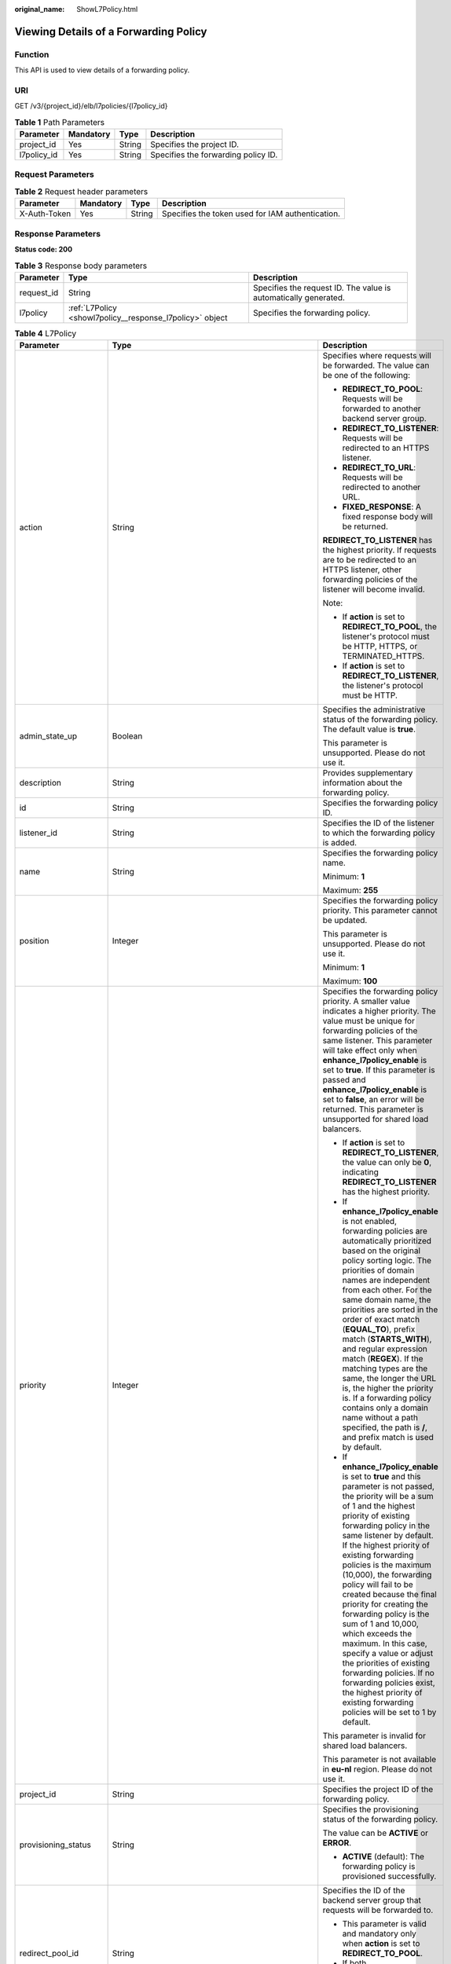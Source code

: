 :original_name: ShowL7Policy.html

.. _ShowL7Policy:

Viewing Details of a Forwarding Policy
======================================

Function
--------

This API is used to view details of a forwarding policy.

URI
---

GET /v3/{project_id}/elb/l7policies/{l7policy_id}

.. table:: **Table 1** Path Parameters

   =========== ========= ====== ===================================
   Parameter   Mandatory Type   Description
   =========== ========= ====== ===================================
   project_id  Yes       String Specifies the project ID.
   l7policy_id Yes       String Specifies the forwarding policy ID.
   =========== ========= ====== ===================================

Request Parameters
------------------

.. table:: **Table 2** Request header parameters

   +--------------+-----------+--------+--------------------------------------------------+
   | Parameter    | Mandatory | Type   | Description                                      |
   +==============+===========+========+==================================================+
   | X-Auth-Token | Yes       | String | Specifies the token used for IAM authentication. |
   +--------------+-----------+--------+--------------------------------------------------+

Response Parameters
-------------------

**Status code: 200**

.. table:: **Table 3** Response body parameters

   +------------+----------------------------------------------------------+-----------------------------------------------------------------+
   | Parameter  | Type                                                     | Description                                                     |
   +============+==========================================================+=================================================================+
   | request_id | String                                                   | Specifies the request ID. The value is automatically generated. |
   +------------+----------------------------------------------------------+-----------------------------------------------------------------+
   | l7policy   | :ref:`L7Policy <showl7policy__response_l7policy>` object | Specifies the forwarding policy.                                |
   +------------+----------------------------------------------------------+-----------------------------------------------------------------+

.. _showl7policy__response_l7policy:

.. table:: **Table 4** L7Policy

   +-----------------------+------------------------------------------------------------------------------------------------------+-------------------------------------------------------------------------------------------------------------------------------------------------------------------------------------------------------------------------------------------------------------------------------------------------------------------------------------------------------------------------------------------------------------------------------------------------------------------------------------------------------------------------------------------------------------------------------------------------------------------------------------------------------------------------------+
   | Parameter             | Type                                                                                                 | Description                                                                                                                                                                                                                                                                                                                                                                                                                                                                                                                                                                                                                                                                   |
   +=======================+======================================================================================================+===============================================================================================================================================================================================================================================================================================================================================================================================================================================================================================================================================================================================================================================================================+
   | action                | String                                                                                               | Specifies where requests will be forwarded. The value can be one of the following:                                                                                                                                                                                                                                                                                                                                                                                                                                                                                                                                                                                            |
   |                       |                                                                                                      |                                                                                                                                                                                                                                                                                                                                                                                                                                                                                                                                                                                                                                                                               |
   |                       |                                                                                                      | -  **REDIRECT_TO_POOL**: Requests will be forwarded to another backend server group.                                                                                                                                                                                                                                                                                                                                                                                                                                                                                                                                                                                          |
   |                       |                                                                                                      |                                                                                                                                                                                                                                                                                                                                                                                                                                                                                                                                                                                                                                                                               |
   |                       |                                                                                                      | -  **REDIRECT_TO_LISTENER**: Requests will be redirected to an HTTPS listener.                                                                                                                                                                                                                                                                                                                                                                                                                                                                                                                                                                                                |
   |                       |                                                                                                      |                                                                                                                                                                                                                                                                                                                                                                                                                                                                                                                                                                                                                                                                               |
   |                       |                                                                                                      | -  **REDIRECT_TO_URL**: Requests will be redirected to another URL.                                                                                                                                                                                                                                                                                                                                                                                                                                                                                                                                                                                                           |
   |                       |                                                                                                      |                                                                                                                                                                                                                                                                                                                                                                                                                                                                                                                                                                                                                                                                               |
   |                       |                                                                                                      | -  **FIXED_RESPONSE**: A fixed response body will be returned.                                                                                                                                                                                                                                                                                                                                                                                                                                                                                                                                                                                                                |
   |                       |                                                                                                      |                                                                                                                                                                                                                                                                                                                                                                                                                                                                                                                                                                                                                                                                               |
   |                       |                                                                                                      | **REDIRECT_TO_LISTENER** has the highest priority. If requests are to be redirected to an HTTPS listener, other forwarding policies of the listener will become invalid.                                                                                                                                                                                                                                                                                                                                                                                                                                                                                                      |
   |                       |                                                                                                      |                                                                                                                                                                                                                                                                                                                                                                                                                                                                                                                                                                                                                                                                               |
   |                       |                                                                                                      | Note:                                                                                                                                                                                                                                                                                                                                                                                                                                                                                                                                                                                                                                                                         |
   |                       |                                                                                                      |                                                                                                                                                                                                                                                                                                                                                                                                                                                                                                                                                                                                                                                                               |
   |                       |                                                                                                      | -  If **action** is set to **REDIRECT_TO_POOL**, the listener's protocol must be HTTP, HTTPS, or TERMINATED_HTTPS.                                                                                                                                                                                                                                                                                                                                                                                                                                                                                                                                                            |
   |                       |                                                                                                      |                                                                                                                                                                                                                                                                                                                                                                                                                                                                                                                                                                                                                                                                               |
   |                       |                                                                                                      | -  If **action** is set to **REDIRECT_TO_LISTENER**, the listener's protocol must be HTTP.                                                                                                                                                                                                                                                                                                                                                                                                                                                                                                                                                                                    |
   +-----------------------+------------------------------------------------------------------------------------------------------+-------------------------------------------------------------------------------------------------------------------------------------------------------------------------------------------------------------------------------------------------------------------------------------------------------------------------------------------------------------------------------------------------------------------------------------------------------------------------------------------------------------------------------------------------------------------------------------------------------------------------------------------------------------------------------+
   | admin_state_up        | Boolean                                                                                              | Specifies the administrative status of the forwarding policy. The default value is **true**.                                                                                                                                                                                                                                                                                                                                                                                                                                                                                                                                                                                  |
   |                       |                                                                                                      |                                                                                                                                                                                                                                                                                                                                                                                                                                                                                                                                                                                                                                                                               |
   |                       |                                                                                                      | This parameter is unsupported. Please do not use it.                                                                                                                                                                                                                                                                                                                                                                                                                                                                                                                                                                                                                          |
   +-----------------------+------------------------------------------------------------------------------------------------------+-------------------------------------------------------------------------------------------------------------------------------------------------------------------------------------------------------------------------------------------------------------------------------------------------------------------------------------------------------------------------------------------------------------------------------------------------------------------------------------------------------------------------------------------------------------------------------------------------------------------------------------------------------------------------------+
   | description           | String                                                                                               | Provides supplementary information about the forwarding policy.                                                                                                                                                                                                                                                                                                                                                                                                                                                                                                                                                                                                               |
   +-----------------------+------------------------------------------------------------------------------------------------------+-------------------------------------------------------------------------------------------------------------------------------------------------------------------------------------------------------------------------------------------------------------------------------------------------------------------------------------------------------------------------------------------------------------------------------------------------------------------------------------------------------------------------------------------------------------------------------------------------------------------------------------------------------------------------------+
   | id                    | String                                                                                               | Specifies the forwarding policy ID.                                                                                                                                                                                                                                                                                                                                                                                                                                                                                                                                                                                                                                           |
   +-----------------------+------------------------------------------------------------------------------------------------------+-------------------------------------------------------------------------------------------------------------------------------------------------------------------------------------------------------------------------------------------------------------------------------------------------------------------------------------------------------------------------------------------------------------------------------------------------------------------------------------------------------------------------------------------------------------------------------------------------------------------------------------------------------------------------------+
   | listener_id           | String                                                                                               | Specifies the ID of the listener to which the forwarding policy is added.                                                                                                                                                                                                                                                                                                                                                                                                                                                                                                                                                                                                     |
   +-----------------------+------------------------------------------------------------------------------------------------------+-------------------------------------------------------------------------------------------------------------------------------------------------------------------------------------------------------------------------------------------------------------------------------------------------------------------------------------------------------------------------------------------------------------------------------------------------------------------------------------------------------------------------------------------------------------------------------------------------------------------------------------------------------------------------------+
   | name                  | String                                                                                               | Specifies the forwarding policy name.                                                                                                                                                                                                                                                                                                                                                                                                                                                                                                                                                                                                                                         |
   |                       |                                                                                                      |                                                                                                                                                                                                                                                                                                                                                                                                                                                                                                                                                                                                                                                                               |
   |                       |                                                                                                      | Minimum: **1**                                                                                                                                                                                                                                                                                                                                                                                                                                                                                                                                                                                                                                                                |
   |                       |                                                                                                      |                                                                                                                                                                                                                                                                                                                                                                                                                                                                                                                                                                                                                                                                               |
   |                       |                                                                                                      | Maximum: **255**                                                                                                                                                                                                                                                                                                                                                                                                                                                                                                                                                                                                                                                              |
   +-----------------------+------------------------------------------------------------------------------------------------------+-------------------------------------------------------------------------------------------------------------------------------------------------------------------------------------------------------------------------------------------------------------------------------------------------------------------------------------------------------------------------------------------------------------------------------------------------------------------------------------------------------------------------------------------------------------------------------------------------------------------------------------------------------------------------------+
   | position              | Integer                                                                                              | Specifies the forwarding policy priority. This parameter cannot be updated.                                                                                                                                                                                                                                                                                                                                                                                                                                                                                                                                                                                                   |
   |                       |                                                                                                      |                                                                                                                                                                                                                                                                                                                                                                                                                                                                                                                                                                                                                                                                               |
   |                       |                                                                                                      | This parameter is unsupported. Please do not use it.                                                                                                                                                                                                                                                                                                                                                                                                                                                                                                                                                                                                                          |
   |                       |                                                                                                      |                                                                                                                                                                                                                                                                                                                                                                                                                                                                                                                                                                                                                                                                               |
   |                       |                                                                                                      | Minimum: **1**                                                                                                                                                                                                                                                                                                                                                                                                                                                                                                                                                                                                                                                                |
   |                       |                                                                                                      |                                                                                                                                                                                                                                                                                                                                                                                                                                                                                                                                                                                                                                                                               |
   |                       |                                                                                                      | Maximum: **100**                                                                                                                                                                                                                                                                                                                                                                                                                                                                                                                                                                                                                                                              |
   +-----------------------+------------------------------------------------------------------------------------------------------+-------------------------------------------------------------------------------------------------------------------------------------------------------------------------------------------------------------------------------------------------------------------------------------------------------------------------------------------------------------------------------------------------------------------------------------------------------------------------------------------------------------------------------------------------------------------------------------------------------------------------------------------------------------------------------+
   | priority              | Integer                                                                                              | Specifies the forwarding policy priority. A smaller value indicates a higher priority. The value must be unique for forwarding policies of the same listener. This parameter will take effect only when **enhance_l7policy_enable** is set to **true**. If this parameter is passed and **enhance_l7policy_enable** is set to **false**, an error will be returned. This parameter is unsupported for shared load balancers.                                                                                                                                                                                                                                                  |
   |                       |                                                                                                      |                                                                                                                                                                                                                                                                                                                                                                                                                                                                                                                                                                                                                                                                               |
   |                       |                                                                                                      | -  If **action** is set to **REDIRECT_TO_LISTENER**, the value can only be **0**, indicating **REDIRECT_TO_LISTENER** has the highest priority.                                                                                                                                                                                                                                                                                                                                                                                                                                                                                                                               |
   |                       |                                                                                                      |                                                                                                                                                                                                                                                                                                                                                                                                                                                                                                                                                                                                                                                                               |
   |                       |                                                                                                      | -  If **enhance_l7policy_enable** is not enabled, forwarding policies are automatically prioritized based on the original policy sorting logic. The priorities of domain names are independent from each other. For the same domain name, the priorities are sorted in the order of exact match (**EQUAL_TO**), prefix match (**STARTS_WITH**), and regular expression match (**REGEX**). If the matching types are the same, the longer the URL is, the higher the priority is. If a forwarding policy contains only a domain name without a path specified, the path is **/**, and prefix match is used by default.                                                         |
   |                       |                                                                                                      |                                                                                                                                                                                                                                                                                                                                                                                                                                                                                                                                                                                                                                                                               |
   |                       |                                                                                                      | -  If **enhance_l7policy_enable** is set to **true** and this parameter is not passed, the priority will be a sum of 1 and the highest priority of existing forwarding policy in the same listener by default. If the highest priority of existing forwarding policies is the maximum (10,000), the forwarding policy will fail to be created because the final priority for creating the forwarding policy is the sum of 1 and 10,000, which exceeds the maximum. In this case, specify a value or adjust the priorities of existing forwarding policies. If no forwarding policies exist, the highest priority of existing forwarding policies will be set to 1 by default. |
   |                       |                                                                                                      |                                                                                                                                                                                                                                                                                                                                                                                                                                                                                                                                                                                                                                                                               |
   |                       |                                                                                                      | This parameter is invalid for shared load balancers.                                                                                                                                                                                                                                                                                                                                                                                                                                                                                                                                                                                                                          |
   |                       |                                                                                                      |                                                                                                                                                                                                                                                                                                                                                                                                                                                                                                                                                                                                                                                                               |
   |                       |                                                                                                      | This parameter is not available in **eu-nl** region. Please do not use it.                                                                                                                                                                                                                                                                                                                                                                                                                                                                                                                                                                                                    |
   +-----------------------+------------------------------------------------------------------------------------------------------+-------------------------------------------------------------------------------------------------------------------------------------------------------------------------------------------------------------------------------------------------------------------------------------------------------------------------------------------------------------------------------------------------------------------------------------------------------------------------------------------------------------------------------------------------------------------------------------------------------------------------------------------------------------------------------+
   | project_id            | String                                                                                               | Specifies the project ID of the forwarding policy.                                                                                                                                                                                                                                                                                                                                                                                                                                                                                                                                                                                                                            |
   +-----------------------+------------------------------------------------------------------------------------------------------+-------------------------------------------------------------------------------------------------------------------------------------------------------------------------------------------------------------------------------------------------------------------------------------------------------------------------------------------------------------------------------------------------------------------------------------------------------------------------------------------------------------------------------------------------------------------------------------------------------------------------------------------------------------------------------+
   | provisioning_status   | String                                                                                               | Specifies the provisioning status of the forwarding policy.                                                                                                                                                                                                                                                                                                                                                                                                                                                                                                                                                                                                                   |
   |                       |                                                                                                      |                                                                                                                                                                                                                                                                                                                                                                                                                                                                                                                                                                                                                                                                               |
   |                       |                                                                                                      | The value can be **ACTIVE** or **ERROR**.                                                                                                                                                                                                                                                                                                                                                                                                                                                                                                                                                                                                                                     |
   |                       |                                                                                                      |                                                                                                                                                                                                                                                                                                                                                                                                                                                                                                                                                                                                                                                                               |
   |                       |                                                                                                      | -  **ACTIVE** (default): The forwarding policy is provisioned successfully.                                                                                                                                                                                                                                                                                                                                                                                                                                                                                                                                                                                                   |
   +-----------------------+------------------------------------------------------------------------------------------------------+-------------------------------------------------------------------------------------------------------------------------------------------------------------------------------------------------------------------------------------------------------------------------------------------------------------------------------------------------------------------------------------------------------------------------------------------------------------------------------------------------------------------------------------------------------------------------------------------------------------------------------------------------------------------------------+
   | redirect_pool_id      | String                                                                                               | Specifies the ID of the backend server group that requests will be forwarded to.                                                                                                                                                                                                                                                                                                                                                                                                                                                                                                                                                                                              |
   |                       |                                                                                                      |                                                                                                                                                                                                                                                                                                                                                                                                                                                                                                                                                                                                                                                                               |
   |                       |                                                                                                      | -  This parameter is valid and mandatory only when **action** is set to **REDIRECT_TO_POOL**.                                                                                                                                                                                                                                                                                                                                                                                                                                                                                                                                                                                 |
   |                       |                                                                                                      |                                                                                                                                                                                                                                                                                                                                                                                                                                                                                                                                                                                                                                                                               |
   |                       |                                                                                                      | -  If both **redirect_pools_config** and **redirect_pool_id** are specified, **redirect_pools_config** will take effect.                                                                                                                                                                                                                                                                                                                                                                                                                                                                                                                                                      |
   +-----------------------+------------------------------------------------------------------------------------------------------+-------------------------------------------------------------------------------------------------------------------------------------------------------------------------------------------------------------------------------------------------------------------------------------------------------------------------------------------------------------------------------------------------------------------------------------------------------------------------------------------------------------------------------------------------------------------------------------------------------------------------------------------------------------------------------+
   | redirect_pools_config | Array of :ref:`CreateRedirectPoolsConfig <showl7policy__response_createredirectpoolsconfig>` objects | Specifies the configuration of the backend server group that the requests are forwarded to. This parameter is valid only when **action** is set to **REDIRECT_TO_POOL**.                                                                                                                                                                                                                                                                                                                                                                                                                                                                                                      |
   +-----------------------+------------------------------------------------------------------------------------------------------+-------------------------------------------------------------------------------------------------------------------------------------------------------------------------------------------------------------------------------------------------------------------------------------------------------------------------------------------------------------------------------------------------------------------------------------------------------------------------------------------------------------------------------------------------------------------------------------------------------------------------------------------------------------------------------+
   | redirect_listener_id  | String                                                                                               | Specifies the ID of the listener to which requests are redirected. This parameter is mandatory when **action** is set to **REDIRECT_TO_LISTENER**.                                                                                                                                                                                                                                                                                                                                                                                                                                                                                                                            |
   |                       |                                                                                                      |                                                                                                                                                                                                                                                                                                                                                                                                                                                                                                                                                                                                                                                                               |
   |                       |                                                                                                      | Note:                                                                                                                                                                                                                                                                                                                                                                                                                                                                                                                                                                                                                                                                         |
   |                       |                                                                                                      |                                                                                                                                                                                                                                                                                                                                                                                                                                                                                                                                                                                                                                                                               |
   |                       |                                                                                                      | -  The listener's protocol must be HTTPS or TERMINATED_HTTPS.                                                                                                                                                                                                                                                                                                                                                                                                                                                                                                                                                                                                                 |
   |                       |                                                                                                      |                                                                                                                                                                                                                                                                                                                                                                                                                                                                                                                                                                                                                                                                               |
   |                       |                                                                                                      | -  A listener added to another load balancer is not allowed.                                                                                                                                                                                                                                                                                                                                                                                                                                                                                                                                                                                                                  |
   |                       |                                                                                                      |                                                                                                                                                                                                                                                                                                                                                                                                                                                                                                                                                                                                                                                                               |
   |                       |                                                                                                      | -  This parameter cannot be passed in the API for adding or updating a forwarding policy if **action** is set to **REDIRECT_TO_POOL**.                                                                                                                                                                                                                                                                                                                                                                                                                                                                                                                                        |
   +-----------------------+------------------------------------------------------------------------------------------------------+-------------------------------------------------------------------------------------------------------------------------------------------------------------------------------------------------------------------------------------------------------------------------------------------------------------------------------------------------------------------------------------------------------------------------------------------------------------------------------------------------------------------------------------------------------------------------------------------------------------------------------------------------------------------------------+
   | redirect_url          | String                                                                                               | Specifies the URL to which requests are forwarded.                                                                                                                                                                                                                                                                                                                                                                                                                                                                                                                                                                                                                            |
   |                       |                                                                                                      |                                                                                                                                                                                                                                                                                                                                                                                                                                                                                                                                                                                                                                                                               |
   |                       |                                                                                                      | Format: *protocol://host:port/path?query*                                                                                                                                                                                                                                                                                                                                                                                                                                                                                                                                                                                                                                     |
   |                       |                                                                                                      |                                                                                                                                                                                                                                                                                                                                                                                                                                                                                                                                                                                                                                                                               |
   |                       |                                                                                                      | This parameter is unsupported. Please do not use it.                                                                                                                                                                                                                                                                                                                                                                                                                                                                                                                                                                                                                          |
   +-----------------------+------------------------------------------------------------------------------------------------------+-------------------------------------------------------------------------------------------------------------------------------------------------------------------------------------------------------------------------------------------------------------------------------------------------------------------------------------------------------------------------------------------------------------------------------------------------------------------------------------------------------------------------------------------------------------------------------------------------------------------------------------------------------------------------------+
   | rules                 | Array of :ref:`RuleRef <showl7policy__response_ruleref>` objects                                     | Lists the forwarding rules in the forwarding policy.                                                                                                                                                                                                                                                                                                                                                                                                                                                                                                                                                                                                                          |
   +-----------------------+------------------------------------------------------------------------------------------------------+-------------------------------------------------------------------------------------------------------------------------------------------------------------------------------------------------------------------------------------------------------------------------------------------------------------------------------------------------------------------------------------------------------------------------------------------------------------------------------------------------------------------------------------------------------------------------------------------------------------------------------------------------------------------------------+
   | redirect_url_config   | :ref:`RedirectUrlConfig <showl7policy__response_redirecturlconfig>` object                           | Specifies the URL to which requests are forwarded.                                                                                                                                                                                                                                                                                                                                                                                                                                                                                                                                                                                                                            |
   |                       |                                                                                                      |                                                                                                                                                                                                                                                                                                                                                                                                                                                                                                                                                                                                                                                                               |
   |                       |                                                                                                      | For dedicated load balancers, this parameter will take effect only when advanced forwarding is enabled (**enhance_l7policy_enable** is set to **true**). If it is passed when **enhance_l7policy_enable** is set to **false**, an error will be returned.                                                                                                                                                                                                                                                                                                                                                                                                                     |
   |                       |                                                                                                      |                                                                                                                                                                                                                                                                                                                                                                                                                                                                                                                                                                                                                                                                               |
   |                       |                                                                                                      | This parameter is mandatory when **action** is set to **REDIRECT_TO_URL**. It cannot be specified if the value of **action** is not **REDIRECT_TO_URL**.                                                                                                                                                                                                                                                                                                                                                                                                                                                                                                                      |
   |                       |                                                                                                      |                                                                                                                                                                                                                                                                                                                                                                                                                                                                                                                                                                                                                                                                               |
   |                       |                                                                                                      | Format: *protocol://host:port/path?query*                                                                                                                                                                                                                                                                                                                                                                                                                                                                                                                                                                                                                                     |
   |                       |                                                                                                      |                                                                                                                                                                                                                                                                                                                                                                                                                                                                                                                                                                                                                                                                               |
   |                       |                                                                                                      | At least one of the four parameters (**protocol**, **host**, **port**, and **path**) must be passed, or their values cannot be set to **${xxx}** at the same time. (**${xxx}** indicates that the value in the request will be inherited. For example, **${host}** indicates the host in the URL to be redirected.)                                                                                                                                                                                                                                                                                                                                                           |
   |                       |                                                                                                      |                                                                                                                                                                                                                                                                                                                                                                                                                                                                                                                                                                                                                                                                               |
   |                       |                                                                                                      | The values of **protocol** and **port** cannot be the same as those of the associated listener, and either **host** or **path** must be passed or their values cannot be **${xxx}** at the same time.                                                                                                                                                                                                                                                                                                                                                                                                                                                                         |
   |                       |                                                                                                      |                                                                                                                                                                                                                                                                                                                                                                                                                                                                                                                                                                                                                                                                               |
   |                       |                                                                                                      | For shared load balancers, this parameter is unsupported. If it is passed, an error will be returned.                                                                                                                                                                                                                                                                                                                                                                                                                                                                                                                                                                         |
   |                       |                                                                                                      |                                                                                                                                                                                                                                                                                                                                                                                                                                                                                                                                                                                                                                                                               |
   |                       |                                                                                                      | This parameter is not available in **eu-nl** region. Please do not use it.                                                                                                                                                                                                                                                                                                                                                                                                                                                                                                                                                                                                    |
   +-----------------------+------------------------------------------------------------------------------------------------------+-------------------------------------------------------------------------------------------------------------------------------------------------------------------------------------------------------------------------------------------------------------------------------------------------------------------------------------------------------------------------------------------------------------------------------------------------------------------------------------------------------------------------------------------------------------------------------------------------------------------------------------------------------------------------------+
   | fixed_response_config | :ref:`FixtedResponseConfig <showl7policy__response_fixtedresponseconfig>` object                     | Specifies the configuration of the page that will be returned. This parameter will take effect when **enhance_l7policy_enable** is set to **true**. If this parameter is passed and **enhance_l7policy_enable** is set to **false**, an error will be returned.                                                                                                                                                                                                                                                                                                                                                                                                               |
   |                       |                                                                                                      |                                                                                                                                                                                                                                                                                                                                                                                                                                                                                                                                                                                                                                                                               |
   |                       |                                                                                                      | This parameter is mandatory when **action** is set to **FIXED_RESPONSE**. It cannot be specified if the value of **action** is not **FIXED_RESPONSE**.                                                                                                                                                                                                                                                                                                                                                                                                                                                                                                                        |
   |                       |                                                                                                      |                                                                                                                                                                                                                                                                                                                                                                                                                                                                                                                                                                                                                                                                               |
   |                       |                                                                                                      | For shared load balancers, this parameter is unsupported. If it is passed, an error will be returned.                                                                                                                                                                                                                                                                                                                                                                                                                                                                                                                                                                         |
   |                       |                                                                                                      |                                                                                                                                                                                                                                                                                                                                                                                                                                                                                                                                                                                                                                                                               |
   |                       |                                                                                                      | This parameter is not available in **eu-nl** region. Please do not use it.                                                                                                                                                                                                                                                                                                                                                                                                                                                                                                                                                                                                    |
   +-----------------------+------------------------------------------------------------------------------------------------------+-------------------------------------------------------------------------------------------------------------------------------------------------------------------------------------------------------------------------------------------------------------------------------------------------------------------------------------------------------------------------------------------------------------------------------------------------------------------------------------------------------------------------------------------------------------------------------------------------------------------------------------------------------------------------------+
   | created_at            | String                                                                                               | Specifies the time when the forwarding policy was added. The format is yyyy-MM-dd'T'HH:mm:ss'Z' (UTC time).                                                                                                                                                                                                                                                                                                                                                                                                                                                                                                                                                                   |
   |                       |                                                                                                      |                                                                                                                                                                                                                                                                                                                                                                                                                                                                                                                                                                                                                                                                               |
   |                       |                                                                                                      | This is a new field in this version, and it will not be returned for resources associated with existing dedicated load balancers and for resources associated with existing and new shared load balancers.                                                                                                                                                                                                                                                                                                                                                                                                                                                                    |
   +-----------------------+------------------------------------------------------------------------------------------------------+-------------------------------------------------------------------------------------------------------------------------------------------------------------------------------------------------------------------------------------------------------------------------------------------------------------------------------------------------------------------------------------------------------------------------------------------------------------------------------------------------------------------------------------------------------------------------------------------------------------------------------------------------------------------------------+
   | updated_at            | String                                                                                               | Specifies the time when the forwarding policy was updated. The format is yyyy-MM-dd'T'HH:mm:ss'Z' (UTC time).                                                                                                                                                                                                                                                                                                                                                                                                                                                                                                                                                                 |
   |                       |                                                                                                      |                                                                                                                                                                                                                                                                                                                                                                                                                                                                                                                                                                                                                                                                               |
   |                       |                                                                                                      | This is a new field in this version, and it will not be returned for resources associated with existing dedicated load balancers and for resources associated with existing and new shared load balancers.                                                                                                                                                                                                                                                                                                                                                                                                                                                                    |
   +-----------------------+------------------------------------------------------------------------------------------------------+-------------------------------------------------------------------------------------------------------------------------------------------------------------------------------------------------------------------------------------------------------------------------------------------------------------------------------------------------------------------------------------------------------------------------------------------------------------------------------------------------------------------------------------------------------------------------------------------------------------------------------------------------------------------------------+

.. _showl7policy__response_createredirectpoolsconfig:

.. table:: **Table 5** CreateRedirectPoolsConfig

   +-----------+---------+-------------------------------------------------------------------------------------------+
   | Parameter | Type    | Description                                                                               |
   +===========+=========+===========================================================================================+
   | pool_id   | String  | Specifies the ID of the backend server group.                                             |
   +-----------+---------+-------------------------------------------------------------------------------------------+
   | weight    | Integer | Specifies the weight of the backend server group. The value ranges from **0** to **100**. |
   +-----------+---------+-------------------------------------------------------------------------------------------+

.. _showl7policy__response_ruleref:

.. table:: **Table 6** RuleRef

   ========= ====== =================================
   Parameter Type   Description
   ========= ====== =================================
   id        String Specifies the forwarding rule ID.
   ========= ====== =================================

.. _showl7policy__response_redirecturlconfig:

.. table:: **Table 7** RedirectUrlConfig

   +-----------------------+-----------------------+-----------------------------------------------------------------------------------------------------------------------------------------------------------------------------------------------------------------------------------------------------------------------------------+
   | Parameter             | Type                  | Description                                                                                                                                                                                                                                                                       |
   +=======================+=======================+===================================================================================================================================================================================================================================================================================+
   | protocol              | String                | Specifies the protocol for redirection.                                                                                                                                                                                                                                           |
   |                       |                       |                                                                                                                                                                                                                                                                                   |
   |                       |                       | The value can be **HTTP**, **HTTPS**, or **${protocol}**. The default value is **${protocol}**, indicating that the protocol of the request will be used.                                                                                                                         |
   |                       |                       |                                                                                                                                                                                                                                                                                   |
   |                       |                       | Minimum: **1**                                                                                                                                                                                                                                                                    |
   |                       |                       |                                                                                                                                                                                                                                                                                   |
   |                       |                       | Maximum: **36**                                                                                                                                                                                                                                                                   |
   +-----------------------+-----------------------+-----------------------------------------------------------------------------------------------------------------------------------------------------------------------------------------------------------------------------------------------------------------------------------+
   | host                  | String                | Specifies the host name that requests are redirected to. The value can contain only letters, digits, hyphens (-), and periods (.) and must start with a letter or digit. The default value is **${host}**, indicating that the host of the request will be used.                  |
   |                       |                       |                                                                                                                                                                                                                                                                                   |
   |                       |                       | Default: **${host}**                                                                                                                                                                                                                                                              |
   |                       |                       |                                                                                                                                                                                                                                                                                   |
   |                       |                       | Minimum: **1**                                                                                                                                                                                                                                                                    |
   |                       |                       |                                                                                                                                                                                                                                                                                   |
   |                       |                       | Maximum: **128**                                                                                                                                                                                                                                                                  |
   +-----------------------+-----------------------+-----------------------------------------------------------------------------------------------------------------------------------------------------------------------------------------------------------------------------------------------------------------------------------+
   | port                  | String                | Specifies the port that requests are redirected to. The default value is **${port}**, indicating that the port of the request will be used.                                                                                                                                       |
   |                       |                       |                                                                                                                                                                                                                                                                                   |
   |                       |                       | Default: **${port}**                                                                                                                                                                                                                                                              |
   |                       |                       |                                                                                                                                                                                                                                                                                   |
   |                       |                       | Minimum: **1**                                                                                                                                                                                                                                                                    |
   |                       |                       |                                                                                                                                                                                                                                                                                   |
   |                       |                       | Maximum: **16**                                                                                                                                                                                                                                                                   |
   +-----------------------+-----------------------+-----------------------------------------------------------------------------------------------------------------------------------------------------------------------------------------------------------------------------------------------------------------------------------+
   | path                  | String                | Specifies the path that requests are redirected to. The default value is **${path}**, indicating that the path of the request will be used. The value can contain only letters, digits, and special characters \_-';@^- ``%#&$.*+?,=!:|/()[]{}`` and must start with a slash (/). |
   |                       |                       |                                                                                                                                                                                                                                                                                   |
   |                       |                       | Default: **${path}**                                                                                                                                                                                                                                                              |
   |                       |                       |                                                                                                                                                                                                                                                                                   |
   |                       |                       | Minimum: **1**                                                                                                                                                                                                                                                                    |
   |                       |                       |                                                                                                                                                                                                                                                                                   |
   |                       |                       | Maximum: **128**                                                                                                                                                                                                                                                                  |
   +-----------------------+-----------------------+-----------------------------------------------------------------------------------------------------------------------------------------------------------------------------------------------------------------------------------------------------------------------------------+
   | query                 | String                | Specifies the query string set in the URL for redirection. The default value is **${query}**, indicating that the query string of the request will be used.                                                                                                                       |
   |                       |                       |                                                                                                                                                                                                                                                                                   |
   |                       |                       | For example, in the URL **https://www.xxx.com:8080/elb?type=loadbalancer**, **${query}** indicates **type=loadbalancer**. If this parameter is set to **${query}&name=my_name**, the URL will be redirected to **https://www.xxx.com:8080/elb?type=loadbalancer&name=my_name**.   |
   |                       |                       |                                                                                                                                                                                                                                                                                   |
   |                       |                       | The value is case-sensitive and can contain only letters, digits, and special characters :literal:`!$&'()*+,-./:;=?@^_\``                                                                                                                                                         |
   |                       |                       |                                                                                                                                                                                                                                                                                   |
   |                       |                       | Default: **${query}**                                                                                                                                                                                                                                                             |
   |                       |                       |                                                                                                                                                                                                                                                                                   |
   |                       |                       | Minimum: **0**                                                                                                                                                                                                                                                                    |
   |                       |                       |                                                                                                                                                                                                                                                                                   |
   |                       |                       | Maximum: **128**                                                                                                                                                                                                                                                                  |
   +-----------------------+-----------------------+-----------------------------------------------------------------------------------------------------------------------------------------------------------------------------------------------------------------------------------------------------------------------------------+
   | status_code           | String                | Specifies the status code returned after the requests are redirected.                                                                                                                                                                                                             |
   |                       |                       |                                                                                                                                                                                                                                                                                   |
   |                       |                       | The value can be **301**, **302**, **303**, **307**, or **308**.                                                                                                                                                                                                                  |
   |                       |                       |                                                                                                                                                                                                                                                                                   |
   |                       |                       | Minimum: **1**                                                                                                                                                                                                                                                                    |
   |                       |                       |                                                                                                                                                                                                                                                                                   |
   |                       |                       | Maximum: **16**                                                                                                                                                                                                                                                                   |
   +-----------------------+-----------------------+-----------------------------------------------------------------------------------------------------------------------------------------------------------------------------------------------------------------------------------------------------------------------------------+

.. _showl7policy__response_fixtedresponseconfig:

.. table:: **Table 8** FixtedResponseConfig

   +-----------------------+-----------------------+------------------------------------------------------------------------------------------------------------------------------------------------+
   | Parameter             | Type                  | Description                                                                                                                                    |
   +=======================+=======================+================================================================================================================================================+
   | status_code           | String                | Specifies the HTTP status code configured in the forwarding policy. The value can be any integer in the range of 200-299, 400-499, or 500-599. |
   |                       |                       |                                                                                                                                                |
   |                       |                       | Minimum: **1**                                                                                                                                 |
   |                       |                       |                                                                                                                                                |
   |                       |                       | Maximum: **16**                                                                                                                                |
   +-----------------------+-----------------------+------------------------------------------------------------------------------------------------------------------------------------------------+
   | content_type          | String                | Specifies the format of the response body.                                                                                                     |
   |                       |                       |                                                                                                                                                |
   |                       |                       | The value can be **text/plain**, **text/css**, **text/html**, **application/javascript**, or **application/json**.                             |
   |                       |                       |                                                                                                                                                |
   |                       |                       | Minimum: **0**                                                                                                                                 |
   |                       |                       |                                                                                                                                                |
   |                       |                       | Maximum: **32**                                                                                                                                |
   +-----------------------+-----------------------+------------------------------------------------------------------------------------------------------------------------------------------------+
   | message_body          | String                | Specifies the content of the response message body.                                                                                            |
   |                       |                       |                                                                                                                                                |
   |                       |                       | Minimum: **0**                                                                                                                                 |
   |                       |                       |                                                                                                                                                |
   |                       |                       | Maximum: **1024**                                                                                                                              |
   +-----------------------+-----------------------+------------------------------------------------------------------------------------------------------------------------------------------------+

Example Requests
----------------

.. code-block:: text

   GET https://{ELB_Endpoint}/v3/99a3fff0d03c428eac3678da6a7d0f24/elb/l7policies/cf4360fd-8631-41ff-a6f5-b72c35da74be

Example Responses
-----------------

**Status code: 200**

Successful request.

.. code-block::

   {
     "l7policy" : {
       "redirect_pool_id" : "768e9e8c-e7cb-4fef-b24b-af9399dbb240",
       "description" : "",
       "admin_state_up" : true,
       "rules" : [ {
         "id" : "c5c2d625-676b-431e-a4c7-c59cc2664881"
       } ],
       "project_id" : "7a9941d34fc1497d8d0797429ecfd354",
       "listener_id" : "cdb03a19-16b7-4e6b-bfec-047aeec74f56",
       "redirect_url" : null,
       "redirect_url_config" : null,
       "fixed_response_config" : null,
       "redirect_listener_id" : null,
       "action" : "REDIRECT_TO_POOL",
       "position" : 100,
       "priority" : 1,
       "provisioning_status" : "ACTIVE",
       "id" : "01832d99-bbd8-4340-9d0c-6ff8f7a37307",
       "name" : "l7policy-67"
     },
     "request_id" : "6be83ec4-623e-4840-a417-2fcdf8ad5dfa"
   }

Status Codes
------------

=========== ===================
Status Code Description
=========== ===================
200         Successful request.
=========== ===================

Error Codes
-----------

See :ref:`Error Codes <errorcode>`.
